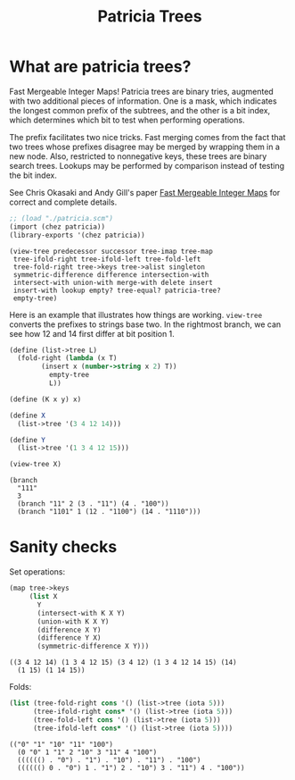 #+title: Patricia Trees

* What are patricia trees?

  Fast Mergeable Integer Maps! Patricia trees are binary tries,
  augmented with two additional pieces of information. One is a mask,
  which indicates the longest common prefix of the subtrees, and the
  other is a bit index, which determines which bit to test when
  performing operations.

  The prefix facilitates two nice tricks. Fast merging comes from the
  fact that two trees whose prefixes disagree may be merged by wrapping
  them in a new node. Also, restricted to nonnegative keys, these trees
  are binary search trees. Lookups may be performed by comparison
  instead of testing the bit index.

  See Chris Okasaki and Andy Gill's paper [[http://ittc.ku.edu/~andygill/papers/IntMap98.pdf][Fast Mergeable Integer Maps]]
  for correct and complete details.

  #+begin_src scheme :exports both :session patricia
;; (load "./patricia.scm")
(import (chez patricia))
(library-exports '(chez patricia))
  #+end_src 

  #+RESULTS:
  : (view-tree predecessor successor tree-imap tree-map
  :  tree-ifold-right tree-ifold-left tree-fold-left
  :  tree-fold-right tree->keys tree->alist singleton
  :  symmetric-difference difference intersection-with
  :  intersect-with union-with merge-with delete insert
  :  insert-with lookup empty? tree-equal? patricia-tree?
  :  empty-tree)


  Here is an example that illustrates how things are
  working. ~view-tree~ converts the prefixes to strings base two. In
  the rightmost branch, we can see how 12 and 14 first differ at bit
  position 1.

  #+begin_src scheme :exports both :session patricia
(define (list->tree L)
  (fold-right (lambda (x T)
		(insert x (number->string x 2) T))
	      empty-tree
	      L))

(define (K x y) x)

(define X
  (list->tree '(3 4 12 14)))

(define Y
  (list->tree '(1 3 4 12 15)))

(view-tree X)
  #+end_src 

  #+RESULTS:
  : (branch
  :   "111"
  :   3
  :   (branch "11" 2 (3 . "11") (4 . "100"))
  :   (branch "1101" 1 (12 . "1100") (14 . "1110")))


* Sanity checks 

  Set operations:

 #+begin_src scheme :exports both :session patricia
(map tree->keys
     (list X
	   Y
	   (intersect-with K X Y)
	   (union-with K X Y)
	   (difference X Y)
	   (difference Y X)
	   (symmetric-difference X Y)))
 #+end_src

  #+RESULTS:
  : ((3 4 12 14) (1 3 4 12 15) (3 4 12) (1 3 4 12 14 15) (14)
  :   (1 15) (1 14 15))

  Folds:
 #+begin_src scheme :exports both :session patricia
(list (tree-fold-right cons '() (list->tree (iota 5)))
      (tree-ifold-right cons* '() (list->tree (iota 5)))
      (tree-fold-left cons '() (list->tree (iota 5)))
      (tree-ifold-left cons* '() (list->tree (iota 5))))
 #+end_src

 #+RESULTS:
 : (("0" "1" "10" "11" "100")
 :   (0 "0" 1 "1" 2 "10" 3 "11" 4 "100")
 :   (((((() . "0") . "1") . "10") . "11") . "100")
 :   (((((() 0 . "0") 1 . "1") 2 . "10") 3 . "11") 4 . "100"))

